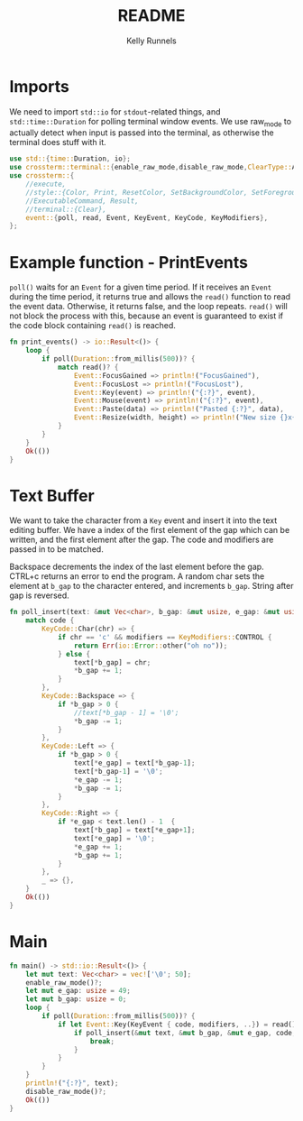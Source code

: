 #+title: README
#+author: Kelly Runnels
#+option: num:nil

* Imports
We need to import ~std::io~ for ~stdout~-related things, and ~std::time::Duration~ for polling terminal window events.
We use raw_mode to actually detect when input is passed into the terminal, as otherwise the terminal does stuff with it.
#+begin_src rust :tangle ./src/main.rs
use std::{time::Duration, io};
use crossterm::terminal::{enable_raw_mode,disable_raw_mode,ClearType::All};
use crossterm::{
    //execute,
    //style::{Color, Print, ResetColor, SetBackgroundColor, SetForegroundColor},
    //ExecutableCommand, Result,
    //terminal::{Clear},
    event::{poll, read, Event, KeyEvent, KeyCode, KeyModifiers},
};
#+end_src

* Example function - PrintEvents
~poll()~ waits for an ~Event~ for a given time period.
If it receives an ~Event~ during the time period, it returns true and allows the ~read()~ function to read the event data.
Otherwise, it returns false, and the loop repeats.
~read()~ will not block the process with this, because an event is guaranteed to exist if the code block containing ~read()~ is reached.
#+begin_src rust :tangle no
fn print_events() -> io::Result<()> {
    loop {
        if poll(Duration::from_millis(500))? {
            match read()? {
                Event::FocusGained => println!("FocusGained"),
                Event::FocusLost => println!("FocusLost"),
                Event::Key(event) => println!("{:?}", event),
                Event::Mouse(event) => println!("{:?}", event),
                Event::Paste(data) => println!("Pasted {:?}", data),
                Event::Resize(width, height) => println!("New size {}x{}", width, height),
            }
        }
    }
    Ok(())
}
#+end_src

* Text Buffer
We want to take the character from a ~Key~ event and insert it into the text editing buffer.
We have a index of the first element of the gap which can be written, and the first element after the gap.
The code and modifiers are passed in to be matched.

Backspace decrements the index of the last element before the gap.
CTRL+c returns an error to end the program.
A random char sets the element at ~b_gap~ to the character entered, and increments ~b_gap~.
String after gap is reversed.
#+begin_src rust :tangle ./src/main.rs
fn poll_insert(text: &mut Vec<char>, b_gap: &mut usize, e_gap: &mut usize, code: KeyCode, modifiers: KeyModifiers) -> io::Result<()> {
    match code {
        KeyCode::Char(chr) => {
            if chr == 'c' && modifiers == KeyModifiers::CONTROL {
                return Err(io::Error::other("oh no"));
            } else {
                text[*b_gap] = chr;
                ,*b_gap += 1;
            }
        },
        KeyCode::Backspace => {
            if *b_gap > 0 {
                //text[*b_gap - 1] = '\0';
                ,*b_gap -= 1;
            }
        },
        KeyCode::Left => {
            if *b_gap > 0 {
                text[*e_gap] = text[*b_gap-1];
                text[*b_gap-1] = '\0';
                *e_gap -= 1;
                *b_gap -= 1;
            }
        },
        KeyCode::Right => {
            if *e_gap < text.len() - 1  {
                text[*b_gap] = text[*e_gap+1];
                text[*e_gap] = '\0';
                *e_gap += 1;
                *b_gap += 1;
            }
        },
        _ => {},
    }
    Ok(())
}

#+end_src

* Main
#+begin_src rust :tangle ./src/main.rs
fn main() -> std::io::Result<()> {
    let mut text: Vec<char> = vec!['\0'; 50];
    enable_raw_mode()?;
    let mut e_gap: usize = 49;
    let mut b_gap: usize = 0;
    loop {
        if poll(Duration::from_millis(500))? {
            if let Event::Key(KeyEvent { code, modifiers, ..}) = read()? {
                if poll_insert(&mut text, &mut b_gap, &mut e_gap, code, modifiers).is_err() {
                    break;
                }
            }
        }
    }
    println!("{:?}", text);
    disable_raw_mode()?;
    Ok(())
}
#+end_src
